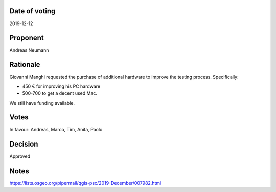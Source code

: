 Date of voting
===================================
2019-12-12

Proponent
===================================
Andreas Neumann

Rationale
===================================
Giovanni Manghi requested the purchase of additional hardware to improve the testing process.
Specifically:

* 450 € for improving his PC hardware 
* 500-700 to get a decent used Mac.

We still have funding available.

Votes
===================================
In favour: Andreas, Marco, Tim, Anita, Paolo

Decision
===================================
Approved

Notes
===================================
https://lists.osgeo.org/pipermail/qgis-psc/2019-December/007982.html
